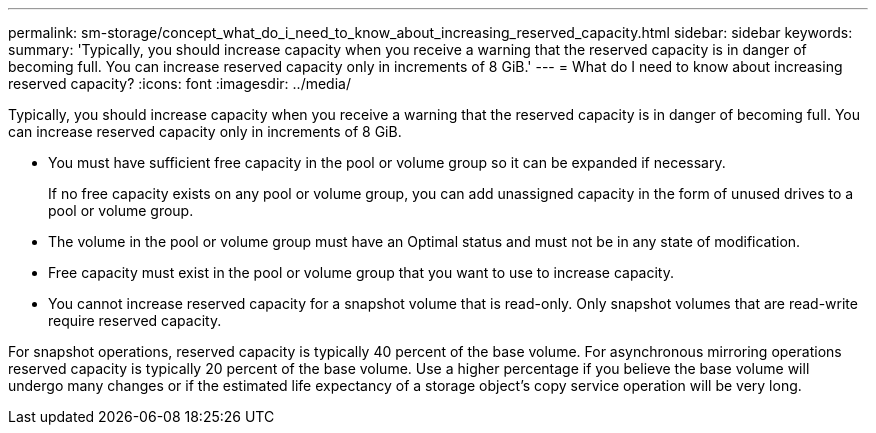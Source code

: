 ---
permalink: sm-storage/concept_what_do_i_need_to_know_about_increasing_reserved_capacity.html
sidebar: sidebar
keywords: 
summary: 'Typically, you should increase capacity when you receive a warning that the reserved capacity is in danger of becoming full. You can increase reserved capacity only in increments of 8 GiB.'
---
= What do I need to know about increasing reserved capacity?
:icons: font
:imagesdir: ../media/

[.lead]
Typically, you should increase capacity when you receive a warning that the reserved capacity is in danger of becoming full. You can increase reserved capacity only in increments of 8 GiB.

* You must have sufficient free capacity in the pool or volume group so it can be expanded if necessary.
+
If no free capacity exists on any pool or volume group, you can add unassigned capacity in the form of unused drives to a pool or volume group.

* The volume in the pool or volume group must have an Optimal status and must not be in any state of modification.
* Free capacity must exist in the pool or volume group that you want to use to increase capacity.
* You cannot increase reserved capacity for a snapshot volume that is read-only. Only snapshot volumes that are read-write require reserved capacity.

For snapshot operations, reserved capacity is typically 40 percent of the base volume. For asynchronous mirroring operations reserved capacity is typically 20 percent of the base volume. Use a higher percentage if you believe the base volume will undergo many changes or if the estimated life expectancy of a storage object's copy service operation will be very long.

